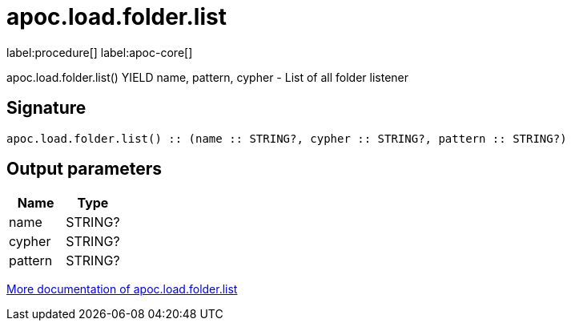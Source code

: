 ////
This file is generated by DocsTest, so don't change it!
////

= apoc.load.folder.list
:description: This section contains reference documentation for the apoc.load.folder.list procedure.

label:procedure[] label:apoc-core[]

[.emphasis]
apoc.load.folder.list() YIELD name, pattern, cypher - List of all folder listener

== Signature

[source]
----
apoc.load.folder.list() :: (name :: STRING?, cypher :: STRING?, pattern :: STRING?)
----

== Output parameters
[.procedures, opts=header]
|===
| Name | Type 
|name|STRING?
|cypher|STRING?
|pattern|STRING?
|===

xref::import/load-folder.adoc[More documentation of apoc.load.folder.list,role=more information]

